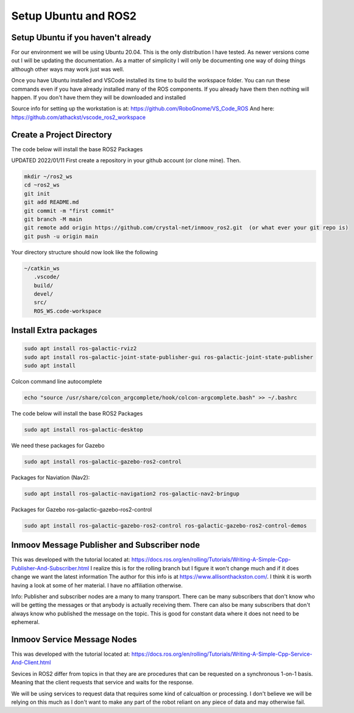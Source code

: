 
Setup Ubuntu and ROS2
=====================

Setup Ubuntu if you haven't already
-----------------------------------
For our environment we will be using Ubuntu 20.04.  This is the only distribution I have tested.
As newer versions come out I will be updating the documentation.  As a matter of simplicity
I will only be documenting one way of doing things although other ways may work just was well.


Once you have Ubuntu installed and VSCode installed its time to build the workspace folder.  
You can run these commands even if you have already installed many of the ROS components.  
If you already have them then nothing will happen.  
If you don't have them they will be downloaded and installed


Source info for setting up the workstation is at: https://github.com/RoboGnome/VS_Code_ROS
And here: https://github.com/athackst/vscode_ros2_workspace


Create a Project Directory
--------------------------
The code below will install the base ROS2 Packages

UPDATED 2022/01/11
First create a repository in your github account (or clone mine).  Then.

.. code-block:: console

   mkdir ~/ros2_ws
   cd ~ros2_ws
   git init 
   git add README.md 
   git commit -m "first commit"
   git branch -M main 
   git remote add origin https://github.com/crystal-net/inmoov_ros2.git  (or what ever your git repo is)
   git push -u origin main


   


Your directory structure should now look like the following

.. code-block:: console

   ~/catkin_ws
      .vscode/
      build/
      devel/
      src/
      ROS_WS.code-workspace

   

Install Extra packages
----------------------

.. code:: console

   sudo apt install ros-galactic-rviz2
   sudo apt install ros-galactic-joint-state-publisher-gui ros-galactic-joint-state-publisher
   sudo apt install 



Colcon command line autocomplete

.. code:: console
   
   echo "source /usr/share/colcon_argcomplete/hook/colcon-argcomplete.bash" >> ~/.bashrc




The code below will install the base ROS2 Packages

.. code-block:: console

   sudo apt install ros-galactic-desktop




We need these packages for Gazebo

.. code-block:: console

   sudo apt install ros-galactic-gazebo-ros2-control




Packages for Naviation (Nav2): 

.. code-block:: console

   sudo apt install ros-galactic-navigation2 ros-galactic-nav2-bringup




Packages for Gazebo ros-galactic-gazebo-ros2-control

.. code-block:: console

   sudo apt install ros-galactic-gazebo-ros2-control ros-galactic-gazebo-ros2-control-demos




Inmoov Message Publisher and Subscriber node
--------------------------------------------

This was developed with the tutorial located at: https://docs.ros.org/en/rolling/Tutorials/Writing-A-Simple-Cpp-Publisher-And-Subscriber.html
I realize this is for the rolling branch but I figure it won't change much and if it does change we want the latest information
The author for this info is at https://www.allisonthackston.com/.  I think it is worth having a look at some of her material.  I have no affiliation otherwise.

Info: Publisher and subscriber nodes are a many to many transport.  
There can be many subscribers that don't know who will be getting the messages or that anybody is actually receiving them.
There can also be many subscribers that don't always know who published the message on the topic.
This is good for constant data where it does not need to be ephemeral.


Inmoov Service Message Nodes
----------------------------
This was developed with the tutorial located at: https://docs.ros.org/en/rolling/Tutorials/Writing-A-Simple-Cpp-Service-And-Client.html

Sevices in ROS2 differ from topics in that they are are procedures that can be requested on a synchronous 1-on-1 basis.  
Meaning that the client requests that service and waits for the response.

We will be using services to request data that requires some kind of calcualtion or processing.
I don't believe we will be relying on this much as I don't want to make any part of the robot reliant on any piece of data and may otherwise fail.



